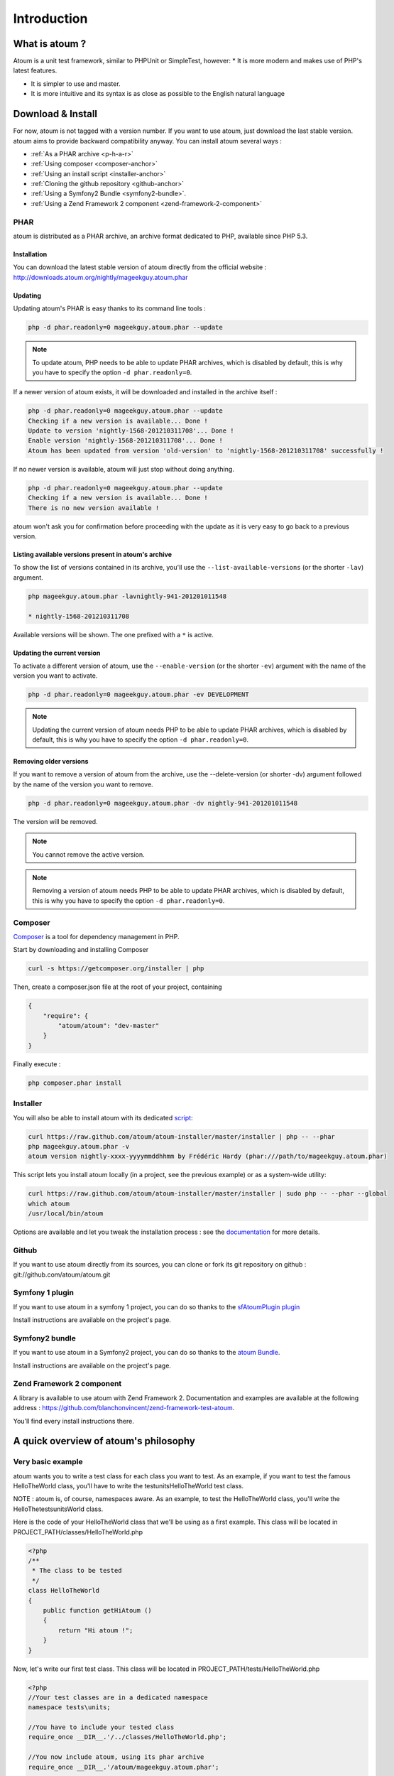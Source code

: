 .. _introduction-anchor:

Introduction
============

.. _what-is-atoum:

What is atoum ?
---------------


Atoum is a unit test framework, similar to PHPUnit or SimpleTest, however:
* It is more modern and makes use of PHP's latest features.

* It is simpler to use and master.
* It is more intuitive and its syntax is as close as possible to the English natural language


.. _download---install:

Download & Install
------------------

For now, atoum is not tagged with a version number. If you want to use atoum, just download the last stable version. atoum aims to provide backward compatibility anyway.
You can install atoum several ways :

* :ref:`As a PHAR archive <p-h-a-r>`
* :ref:`Using composer <composer-anchor>`
* :ref:`Using an install script <installer-anchor>`
* :ref:`Cloning the github repository <github-anchor>`
* :ref:`Using a Symfony2 Bundle <symfony2-bundle>`.
* :ref:`Using a Zend Framework 2 component <zend-framework-2-component>`


.. _p-h-a-r:

PHAR
~~~~

atoum is distributed as a PHAR archive, an archive format dedicated to PHP, available since PHP 5.3.

.. _installation-anchor:

Installation
^^^^^^^^^^^^

You can download the latest stable version of atoum directly from the official website : `http://downloads.atoum.org/nightly/mageekguy.atoum.phar <http://downloads.atoum.org/nightly/mageekguy.atoum.phar>`_

.. _updating-anchor:

Updating
^^^^^^^^

Updating atoum's PHAR is easy thanks to its command line tools :

.. code-block:: shell

   php -d phar.readonly=0 mageekguy.atoum.phar --update

.. note::
   To update atoum, PHP needs to be able to update PHAR archives, which is disabled by default, this is why you have to specify the option ``-d phar.readonly=0``.


If a newer version of atoum exists, it will be downloaded and installed in the archive itself :

.. code-block:: shell

   php -d phar.readonly=0 mageekguy.atoum.phar --update
   Checking if a new version is available... Done !
   Update to version 'nightly-1568-201210311708'... Done !
   Enable version 'nightly-1568-201210311708'... Done !
   Atoum has been updated from version 'old-version' to 'nightly-1568-201210311708' successfully !

If no newer version is available, atoum will just stop without doing anything.

.. code-block:: shell

   php -d phar.readonly=0 mageekguy.atoum.phar --update
   Checking if a new version is available... Done !
   There is no new version available !

atoum won't ask you for confirmation before proceeding with the update as it is very easy to go back to a previous version.

.. _listing-available-versions-present-in-atoum-s-archive:

Listing available versions present in atoum's archive
^^^^^^^^^^^^^^^^^^^^^^^^^^^^^^^^^^^^^^^^^^^^^^^^^^^^^

To show the list of versions contained in its archive, you'll use the ``--list-available-versions`` (or the shorter ``-lav``) argument.

.. code-block:: shell

   php mageekguy.atoum.phar -lavnightly-941-201201011548
   
   * nightly-1568-201210311708

Available versions will be shown. The one prefixed with a ``*`` is active.

.. _updating-the-current-version:

Updating the current version
^^^^^^^^^^^^^^^^^^^^^^^^^^^^

To activate a different version of atoum, use the ``--enable-version`` (or the shorter ``-ev``) argument with the name of the version you want to activate.

.. code-block:: shell

   php -d phar.readonly=0 mageekguy.atoum.phar -ev DEVELOPMENT

.. note::
   Updating the current version of atoum needs PHP to be able to update PHAR archives, which is disabled by default, this is why you have to specify the option ``-d phar.readonly=0``.


.. _removing-older-versions:

Removing older versions
^^^^^^^^^^^^^^^^^^^^^^^

If you want to remove a version of atoum from the archive, use the --delete-version (or shorter -dv) argument followed by the name of the version you want to remove.

.. code-block:: shell

   php -d phar.readonly=0 mageekguy.atoum.phar -dv nightly-941-201201011548

The version will be removed.

.. note::
   You cannot remove the active version.


.. note::
   Removing a version of atoum needs PHP to be able to update PHAR archives, which is disabled by default, this is why you have to specify the option ``-d phar.readonly=0``.


.. _composer-anchor:

Composer
~~~~~~~~

`Composer <http://getcomposer.org/>`_ is a tool for dependency management in PHP.

Start by downloading and installing Composer

.. code-block:: shell

   curl -s https://getcomposer.org/installer | php

Then, create a composer.json file at the root of your project, containing

.. code-block:: json

   {
       "require": {
           "atoum/atoum": "dev-master"
       }
   }

Finally execute :

.. code-block:: shell

   php composer.phar install

.. _installer-anchor:

Installer
~~~~~~~~~

You will also be able to install atoum with its dedicated `script <https://github.com/atoum/atoum-installer>`_:

.. code-block:: shell

   curl https://raw.github.com/atoum/atoum-installer/master/installer | php -- --phar
   php mageekguy.atoum.phar -v
   atoum version nightly-xxxx-yyyymmddhhmm by Frédéric Hardy (phar:///path/to/mageekguy.atoum.phar)

This script lets you install atoum locally (in a project, see the previous example) or as a system-wide utility:

.. code-block:: shell

   curl https://raw.github.com/atoum/atoum-installer/master/installer | sudo php -- --phar --global
   which atoum
   /usr/local/bin/atoum

Options are available and let you tweak the installation process : see the `documentation <https://github.com/atoum/atoum-installer/blob/master/README.md>`_ for more details.

.. _github-anchor:

Github
~~~~~~

If you want to use atoum directly from its sources, you can clone or fork its git repository on github : git://github.com/atoum/atoum.git

.. _symfony-1-plugin:

Symfony 1 plugin
~~~~~~~~~~~~~~~~

If you want to use atoum in a symfony 1 project, you can do so thanks to the `sfAtoumPlugin plugin <https://github.com/atoum/sfAtoumPlugin>`_

Install instructions are available on the project's page.

.. _symfony2-bundle:

Symfony2 bundle
~~~~~~~~~~~~~~~

If you want to use atoum in a Symfony2 project, you can do so thanks to the `atoum Bundle <https://github.com/atoum/AtoumBundle>`_.

Install instructions are available on the project's page.

.. _zend-framework-2-component:

Zend Framework 2 component
~~~~~~~~~~~~~~~~~~~~~~~~~~

A library is available to use atoum with Zend Framework 2. Documentation and examples are available at the following address : `https://github.com/blanchonvincent/zend-framework-test-atoum <https://github.com/blanchonvincent/zend-framework-test-atoum>`_.

You'll find every install instructions there.

.. _a-quick-overview-of-atoum-s-philosophy:

A quick overview of atoum's philosophy
--------------------------------------

.. _very-basic-example:

Very basic example
~~~~~~~~~~~~~~~~~~

atoum wants you to write a test class for each class you want to test. As an example, if you want to test the famous HelloTheWorld class, you'll have to write the test\units\HelloTheWorld test class.

NOTE : atoum is, of course, namespaces aware. As an example, to test the Hello\The\World class, you'll write the \Hello\The\tests\units\World class.

Here is the code of your HelloTheWorld class that we'll be using as a first example. This class will be located in PROJECT_PATH/classes/HelloTheWorld.php

.. code-block:: php

   <?php
   /**
    * The class to be tested
    */
   class HelloTheWorld
   {
       public function getHiAtoum ()
       {
           return "Hi atoum !";
       }
   }

Now, let's write our first test class. This class will be located in PROJECT_PATH/tests/HelloTheWorld.php

.. code-block:: php

   <?php
   //Your test classes are in a dedicated namespace
   namespace tests\units;
   
   //You have to include your tested class
   require_once __DIR__.'/../classes/HelloTheWorld.php';
   
   //You now include atoum, using its phar archive
   require_once __DIR__.'/atoum/mageekguy.atoum.phar';
   
   use \mageekguy\atoum;
   
   /**
    * Test class for \HelloTheWorld
    * Test classes extend from atoum\test
    */
   class HelloTheWorld extends atoum\test
   {
       public function testGetHiAtoum ()
       {
           //new instance of the tested class
           $helloToTest = new \HelloTheWorld();
   
           $this->assert
                       //we expect the getHiAtoum method to return a string
                       ->string($helloToTest->getHiAtoum())
                       //and the string should be Hi atoum !
                       ->isEqualTo('Hi atoum !');
       }
   }

Now, let's launch the tests

.. code-block:: shell

   php -f ./test/HelloTheWorld.php

You will see something like this

.. code-block:: shell

   > atoum version nightly-941-201201011548 by Frédéric Hardy (phar:///home/documentation/projects/tests/atoum/mageekguy.atoum.phar/1)
   > PHP path: /usr/bin/php5
   > PHP version:
   .. _p-h-p-5-3-6-13ubuntu3-3-with-suhosin-patch--cli---built--dec-13-2011-18-37-10:
   
   > PHP 5.3.6-13ubuntu3.3 with Suhosin-Patch (cli) (built: Dec 13 2011 18:37:10)
   ==============================================================================
   .. _copyright--c--1997-2011-the-p-h-p-group:
   
   > Copyright (c) 1997-2011 The PHP Group
   =======================================
   .. _zend-engine-v2-3-0--copyright--c--1998-2011-zend-technologies:
   
   > Zend Engine v2.3.0, Copyright (c) 1998-2011 Zend Technologies
   ===============================================================
   .. _with-xdebug-v2-1-2--copyright--c--2002-2011--by-derick-rethans:
   
   >     with Xdebug v2.1.2, Copyright (c) 2002-2011, by Derick Rethans
   ====================================================================
   > tests\units\HelloTheWorld...
   [S___________________________________________________________][1/1]
   .. _test-duration--0-01-second:
   
   > Test duration: 0.01 second.
   =============================
   .. _memory-usage--0-00-mb:
   
   > Memory usage: 0.00 Mb.
   ========================
   > Total test duration: 0.01 second.
   > Total test memory usage: 0.00 Mb.
   > Code coverage value: 100.00%
   > Running duration: 0.16 second.
   Success (1 test, 1/1 method, 2 assertions, 0 error, 0 exception) !
We've just tested that the getHiAtoum method :

* returns a string;
* and that this string is the expected 'Hi atoum !' string.

All tests passed. You're done, your code is rock solid !

.. _rule-of-thumb:

Rule of Thumb
~~~~~~~~~~~~~
The basics when you’re testing things using atoum are the following :

*    Tell atoum what you want to work on (a variable, an object, a string, an integer, …)
*    Tell atoum the state the element is expected to be in (is equal to, is null, exists, …).

.. _using-atoum-with-your-favorite-i-d-e:

Using atoum with your favorite IDE
----------------------------------

.. _sublime-text-2:

Sublime Text 2
--------------

A `SublimeText 2 plugin <https://github.com/toin0u/Sublime-atoum>`_ enables you to launch tests and see the results directly in the editor.

Required instructions to install the plugin are available here `the author's blog <http://sbin.dk/2012/05/19/atoum-sublime-text-2-plugin/>`_.

.. _v-i-m:

VIM
---

atoum is bundled with a plugin dedicated to VIM.

It enables you to launch tests without leaving VIM, and to get the matching report in the editor's screen.

You can navigate through potential errors, directly going to the line where assertions failed thanks to matching key strokes.

.. _installing-the-v-i-m-plugin:

Installing the VIM plugin
~~~~~~~~~~~~~~~~~~~~~~~~~

If you're not using the PHAR archive, you'll find the plugin in resources/vim/atoum.vba.

If you're using the PHAR archive, you can ask atoum to extract the file with the command line

.. code-block:: shell

   php mageekguy.atoum.phar --extractResourcesTo path/to/a/directory

Once you have the atoum.vba file, use VIM to edit its content

.. code-block:: shell

   vim path/to/atoum.vba

And ask VIM to install the plugin with

.. code-block:: vim

   :source %

.. _using-atoum-and-v-i-m:

Using atoum and VIM
~~~~~~~~~~~~~~~~~~~

Of course, to work properly, the plugin needs to be correctly installed, and you're supposed to be editing a test case based on atoum.

The following command line asks for tests execution:

.. code-block:: vim

   :Atoum

Tests are launched and a report, based on your atoum configuration in ftplugin/php/atoum.vim of your .vim directory, is generated in a new screen.

Feel free to link this command with a shortcut of your own. i.e. adding the following line to your .vimrc file :

.. code-block:: vim

   nnoremap *.php :Atoum

The F12 function key will now trigger the :Atoum command.

.. _managing-atoum-s-configuration-file:

Managing atoum's configuration file
~~~~~~~~~~~~~~~~~~~~~~~~~~~~~~~~~~~

You can specify another configuration file by adding the following line to your .vimrc file:

.. code-block:: vim

   call atoum#defineConfiguration('/path/to/project/directory', '/path/to/atoum/configuration/file', '.php')

The atoum#defineConfiguration function enables you to define the configuration file to use based on your unit test directory.
it takes 3 arguments :

* The path to the unit tests directory
* The path to the atoum's configuration file to be considered
* The extension of the unit test files that will be concerned

If you want to know more about the plugin, you can use the embedded help in VIM thanks to the following command :

.. code-block:: vim

   :help atoum
